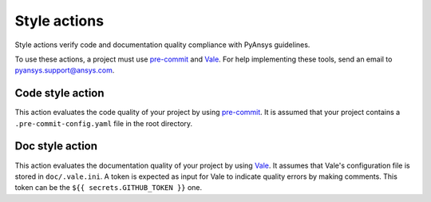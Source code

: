 Style actions
=============
Style actions verify code and documentation quality compliance
with PyAnsys guidelines.

To use these actions, a project must use `pre-commit
<https://pre-commit.com>`_ and `Vale <https://vale.sh>`_. For help
implementing these tools, send an email to `pyansys.support@ansys.com
<mailto:pyansys.support@ansys.com>`_.

Code style action
-----------------
This action evaluates the code quality of your project by using `pre-commit`_.
It is assumed that your project contains a ``.pre-commit-config.yaml`` file in
the root directory.

.. jinja:: code-style

    {{ inputs_table }}

    Examples
    ++++++++

    {% for filename, title in examples %}
    .. dropdown:: {{ title }}
       :animate: fade-in

        .. literalinclude:: examples/{{ filename }}
           :language: yaml

    {% endfor %}


Doc style action
----------------
This action evaluates the documentation quality of your project by using
`Vale`_. It assumes that Vale's configuration file is stored in
``doc/.vale.ini``. A token is expected as input for Vale to indicate quality
errors by making comments. This token can be the ``${{ secrets.GITHUB_TOKEN
}}`` one.

.. jinja:: doc-style

    {{ inputs_table }}

    Examples
    ++++++++

    {% for filename, title in examples %}
    .. dropdown:: {{ title }}
       :animate: fade-in

        .. literalinclude:: examples/{{ filename }}
           :language: yaml

    {% endfor %}


